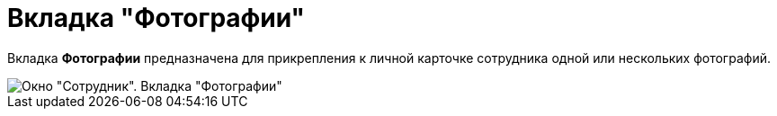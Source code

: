 = Вкладка "Фотографии"

Вкладка *Фотографии* предназначена для прикрепления к личной карточке сотрудника одной или нескольких фотографий.

image::staff_Employee_photo.png[Окно "Сотрудник". Вкладка "Фотографии"]